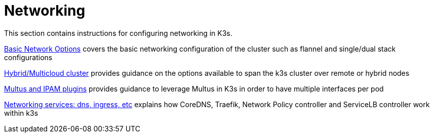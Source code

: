 = Networking

This section contains instructions for configuring networking in K3s.

xref:./basic-network-options.adoc[Basic Network Options] covers the basic networking configuration of the cluster such as flannel and single/dual stack configurations

xref:./distributed-multicloud.adoc[Hybrid/Multicloud cluster] provides guidance on the options available to span the k3s cluster over remote or hybrid nodes

xref:./multus-ipams.adoc[Multus and IPAM plugins] provides guidance to leverage Multus in K3s in order to have multiple interfaces per pod

xref:./networking-services.adoc[Networking services: dns, ingress, etc] explains how CoreDNS, Traefik, Network Policy controller and ServiceLB controller work within k3s
